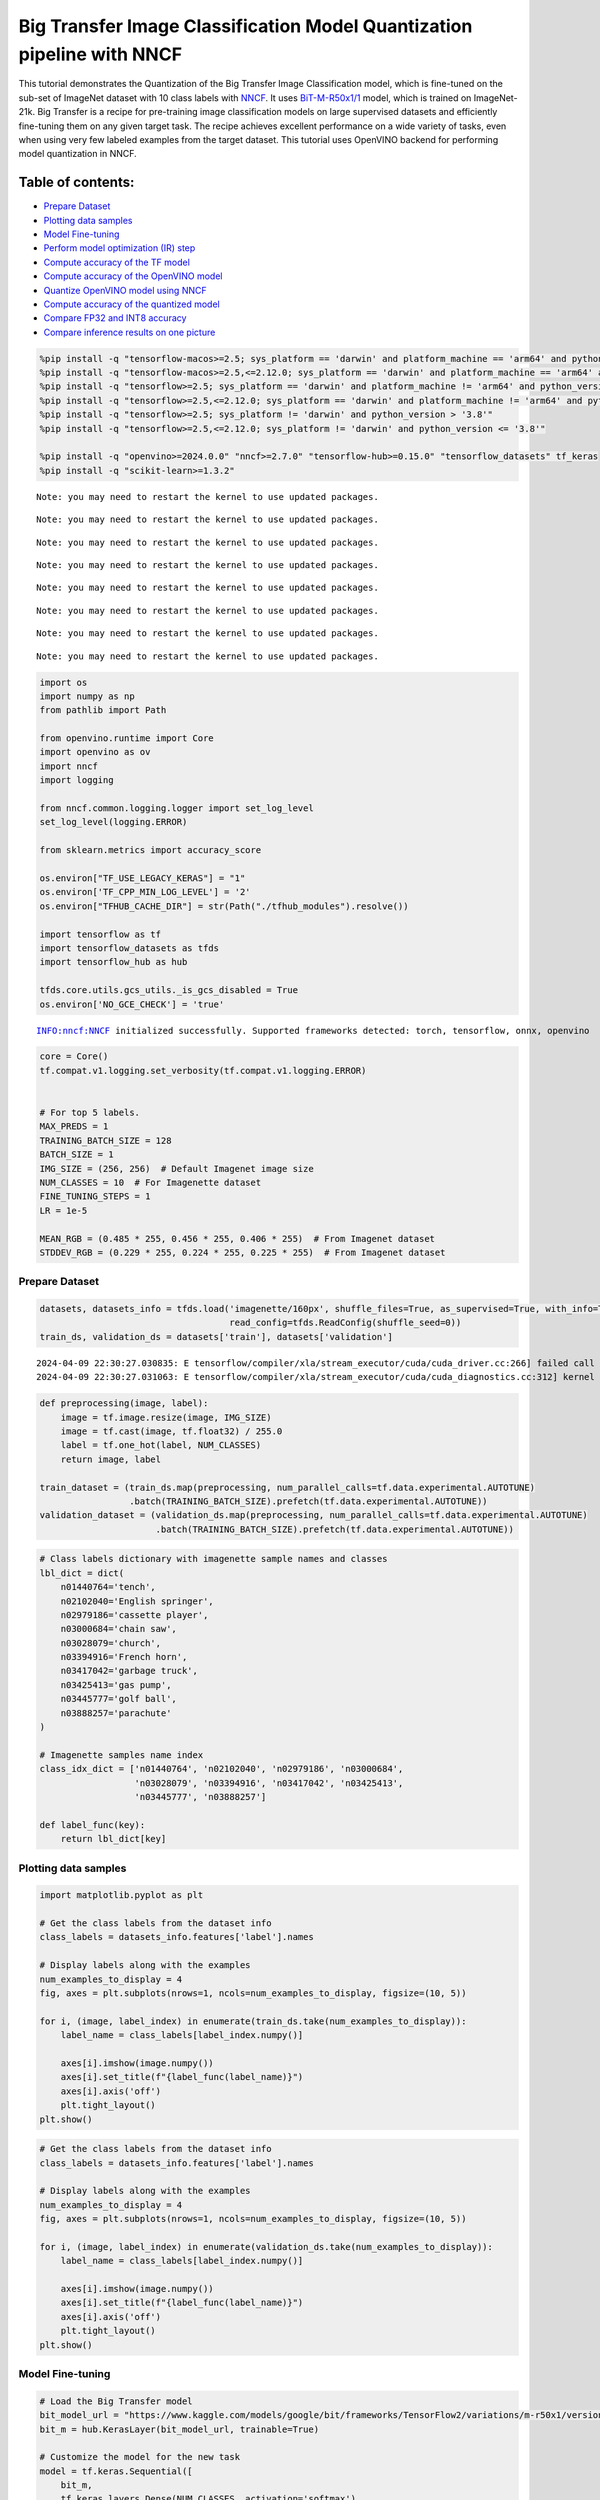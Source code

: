 Big Transfer Image Classification Model Quantization pipeline with NNCF
=======================================================================

This tutorial demonstrates the Quantization of the Big Transfer Image
Classification model, which is fine-tuned on the sub-set of ImageNet
dataset with 10 class labels with
`NNCF <https://github.com/openvinotoolkit/nncf>`__. It uses
`BiT-M-R50x1/1 <https://www.kaggle.com/models/google/bit/frameworks/tensorFlow2/variations/m-r50x1/versions/1?tfhub-redirect=true>`__
model, which is trained on ImageNet-21k. Big Transfer is a recipe for
pre-training image classification models on large supervised datasets
and efficiently fine-tuning them on any given target task. The recipe
achieves excellent performance on a wide variety of tasks, even when
using very few labeled examples from the target dataset. This tutorial
uses OpenVINO backend for performing model quantization in NNCF.

Table of contents:
^^^^^^^^^^^^^^^^^^

-  `Prepare Dataset <#prepare-dataset>`__
-  `Plotting data samples <#plotting-data-samples>`__
-  `Model Fine-tuning <#model-fine-tuning>`__
-  `Perform model optimization (IR)
   step <#perform-model-optimization-ir-step>`__
-  `Compute accuracy of the TF
   model <#compute-accuracy-of-the-tf-model>`__
-  `Compute accuracy of the OpenVINO
   model <#compute-accuracy-of-the-openvino-model>`__
-  `Quantize OpenVINO model using
   NNCF <#quantize-openvino-model-using-nncf>`__
-  `Compute accuracy of the quantized
   model <#compute-accuracy-of-the-quantized-model>`__
-  `Compare FP32 and INT8 accuracy <#compare-fp32-and-int8-accuracy>`__
-  `Compare inference results on one
   picture <#compare-inference-results-on-one-picture>`__

.. code:: ipython3

    %pip install -q "tensorflow-macos>=2.5; sys_platform == 'darwin' and platform_machine == 'arm64' and python_version > '3.8'" # macOS M1 and M2
    %pip install -q "tensorflow-macos>=2.5,<=2.12.0; sys_platform == 'darwin' and platform_machine == 'arm64' and python_version <= '3.8'" # macOS M1 and M2
    %pip install -q "tensorflow>=2.5; sys_platform == 'darwin' and platform_machine != 'arm64' and python_version > '3.8'" # macOS x86
    %pip install -q "tensorflow>=2.5,<=2.12.0; sys_platform == 'darwin' and platform_machine != 'arm64' and python_version <= '3.8'" # macOS x86
    %pip install -q "tensorflow>=2.5; sys_platform != 'darwin' and python_version > '3.8'"
    %pip install -q "tensorflow>=2.5,<=2.12.0; sys_platform != 'darwin' and python_version <= '3.8'"
    
    %pip install -q "openvino>=2024.0.0" "nncf>=2.7.0" "tensorflow-hub>=0.15.0" "tensorflow_datasets" tf_keras
    %pip install -q "scikit-learn>=1.3.2"


.. parsed-literal::

    Note: you may need to restart the kernel to use updated packages.


.. parsed-literal::

    Note: you may need to restart the kernel to use updated packages.


.. parsed-literal::

    Note: you may need to restart the kernel to use updated packages.


.. parsed-literal::

    Note: you may need to restart the kernel to use updated packages.


.. parsed-literal::

    Note: you may need to restart the kernel to use updated packages.


.. parsed-literal::

    Note: you may need to restart the kernel to use updated packages.


.. parsed-literal::

    Note: you may need to restart the kernel to use updated packages.


.. parsed-literal::

    Note: you may need to restart the kernel to use updated packages.


.. code:: ipython3

    import os
    import numpy as np
    from pathlib import Path 
    
    from openvino.runtime import Core
    import openvino as ov
    import nncf
    import logging
    
    from nncf.common.logging.logger import set_log_level
    set_log_level(logging.ERROR)
    
    from sklearn.metrics import accuracy_score
    
    os.environ["TF_USE_LEGACY_KERAS"] = "1"
    os.environ['TF_CPP_MIN_LOG_LEVEL'] = '2'
    os.environ["TFHUB_CACHE_DIR"] = str(Path("./tfhub_modules").resolve())
    
    import tensorflow as tf
    import tensorflow_datasets as tfds
    import tensorflow_hub as hub
    
    tfds.core.utils.gcs_utils._is_gcs_disabled = True
    os.environ['NO_GCE_CHECK'] = 'true'


.. parsed-literal::

    INFO:nncf:NNCF initialized successfully. Supported frameworks detected: torch, tensorflow, onnx, openvino


.. code:: ipython3

    core = Core()
    tf.compat.v1.logging.set_verbosity(tf.compat.v1.logging.ERROR)
    
    
    # For top 5 labels.
    MAX_PREDS = 1
    TRAINING_BATCH_SIZE = 128
    BATCH_SIZE = 1
    IMG_SIZE = (256, 256)  # Default Imagenet image size
    NUM_CLASSES = 10  # For Imagenette dataset
    FINE_TUNING_STEPS = 1
    LR = 1e-5
    
    MEAN_RGB = (0.485 * 255, 0.456 * 255, 0.406 * 255)  # From Imagenet dataset
    STDDEV_RGB = (0.229 * 255, 0.224 * 255, 0.225 * 255)  # From Imagenet dataset


Prepare Dataset
~~~~~~~~~~~~~~~



.. code:: ipython3

    datasets, datasets_info = tfds.load('imagenette/160px', shuffle_files=True, as_supervised=True, with_info=True,
                                        read_config=tfds.ReadConfig(shuffle_seed=0))
    train_ds, validation_ds = datasets['train'], datasets['validation']



.. parsed-literal::

    2024-04-09 22:30:27.030835: E tensorflow/compiler/xla/stream_executor/cuda/cuda_driver.cc:266] failed call to cuInit: CUDA_ERROR_COMPAT_NOT_SUPPORTED_ON_DEVICE: forward compatibility was attempted on non supported HW
    2024-04-09 22:30:27.031063: E tensorflow/compiler/xla/stream_executor/cuda/cuda_diagnostics.cc:312] kernel version 470.182.3 does not match DSO version 470.223.2 -- cannot find working devices in this configuration


.. code:: ipython3

    def preprocessing(image, label):
        image = tf.image.resize(image, IMG_SIZE)
        image = tf.cast(image, tf.float32) / 255.0
        label = tf.one_hot(label, NUM_CLASSES)
        return image, label
    
    train_dataset = (train_ds.map(preprocessing, num_parallel_calls=tf.data.experimental.AUTOTUNE)
                     .batch(TRAINING_BATCH_SIZE).prefetch(tf.data.experimental.AUTOTUNE))
    validation_dataset = (validation_ds.map(preprocessing, num_parallel_calls=tf.data.experimental.AUTOTUNE)
                          .batch(TRAINING_BATCH_SIZE).prefetch(tf.data.experimental.AUTOTUNE))

.. code:: ipython3

    # Class labels dictionary with imagenette sample names and classes
    lbl_dict = dict(
        n01440764='tench',
        n02102040='English springer',
        n02979186='cassette player',
        n03000684='chain saw',
        n03028079='church',
        n03394916='French horn',
        n03417042='garbage truck',
        n03425413='gas pump',
        n03445777='golf ball',
        n03888257='parachute'
    )
    
    # Imagenette samples name index
    class_idx_dict = ['n01440764', 'n02102040', 'n02979186', 'n03000684', 
                      'n03028079', 'n03394916', 'n03417042', 'n03425413', 
                      'n03445777', 'n03888257']
    
    def label_func(key):
        return lbl_dict[key]

Plotting data samples
~~~~~~~~~~~~~~~~~~~~~



.. code:: ipython3

    import matplotlib.pyplot as plt
    
    # Get the class labels from the dataset info
    class_labels = datasets_info.features['label'].names
    
    # Display labels along with the examples
    num_examples_to_display = 4
    fig, axes = plt.subplots(nrows=1, ncols=num_examples_to_display, figsize=(10, 5))
    
    for i, (image, label_index) in enumerate(train_ds.take(num_examples_to_display)):
        label_name = class_labels[label_index.numpy()]
    
        axes[i].imshow(image.numpy())
        axes[i].set_title(f"{label_func(label_name)}")
        axes[i].axis('off')
        plt.tight_layout()
    plt.show()



.. image:: tensorflow-bit-image-classification-nncf-quantization-with-output_files/tensorflow-bit-image-classification-nncf-quantization-with-output_9_0.png


.. code:: ipython3

    # Get the class labels from the dataset info
    class_labels = datasets_info.features['label'].names
    
    # Display labels along with the examples
    num_examples_to_display = 4
    fig, axes = plt.subplots(nrows=1, ncols=num_examples_to_display, figsize=(10, 5))
    
    for i, (image, label_index) in enumerate(validation_ds.take(num_examples_to_display)):
        label_name = class_labels[label_index.numpy()]
    
        axes[i].imshow(image.numpy())
        axes[i].set_title(f"{label_func(label_name)}")
        axes[i].axis('off')
        plt.tight_layout()
    plt.show()



.. image:: tensorflow-bit-image-classification-nncf-quantization-with-output_files/tensorflow-bit-image-classification-nncf-quantization-with-output_10_0.png


Model Fine-tuning
~~~~~~~~~~~~~~~~~



.. code:: ipython3

    # Load the Big Transfer model
    bit_model_url = "https://www.kaggle.com/models/google/bit/frameworks/TensorFlow2/variations/m-r50x1/versions/1"
    bit_m = hub.KerasLayer(bit_model_url, trainable=True)
    
    # Customize the model for the new task
    model = tf.keras.Sequential([
        bit_m,
        tf.keras.layers.Dense(NUM_CLASSES, activation='softmax')
    ])
    
    # Compile the model
    model.compile(optimizer=tf.keras.optimizers.Adam(learning_rate=LR),
                  loss='categorical_crossentropy',
                  metrics=['accuracy'])
    
    # Fine-tune the model
    model.fit(train_dataset.take(3000),
              epochs=FINE_TUNING_STEPS,
              validation_data=validation_dataset.take(1000))
    model.save("./bit_tf_model/", save_format='tf')


.. parsed-literal::

    
  1/101 [..............................] - ETA: 45:32 - loss: 7.0695 - accuracy: 0.0938

.. parsed-literal::

    
  2/101 [..............................] - ETA: 15:04 - loss: 6.3424 - accuracy: 0.1211

.. parsed-literal::

    
  3/101 [..............................] - ETA: 14:58 - loss: 6.1591 - accuracy: 0.1042

.. parsed-literal::

    
  4/101 [>.............................] - ETA: 14:50 - loss: 5.6085 - accuracy: 0.1523

.. parsed-literal::

    
  5/101 [>.............................] - ETA: 14:40 - loss: 5.3571 - accuracy: 0.1656

.. parsed-literal::

    
  6/101 [>.............................] - ETA: 14:31 - loss: 4.9866 - accuracy: 0.1966

.. parsed-literal::

    
  7/101 [=>............................] - ETA: 14:22 - loss: 4.6566 - accuracy: 0.2143

.. parsed-literal::

    
  8/101 [=>............................] - ETA: 14:12 - loss: 4.3641 - accuracy: 0.2344

.. parsed-literal::

    
  9/101 [=>............................] - ETA: 14:02 - loss: 4.1022 - accuracy: 0.2648

.. parsed-literal::

    
 10/101 [=>............................] - ETA: 13:53 - loss: 3.8635 - accuracy: 0.2906

.. parsed-literal::

    
 11/101 [==>...........................] - ETA: 13:44 - loss: 3.6445 - accuracy: 0.3210

.. parsed-literal::

    
 12/101 [==>...........................] - ETA: 13:34 - loss: 3.4491 - accuracy: 0.3490

.. parsed-literal::

    
 13/101 [==>...........................] - ETA: 13:25 - loss: 3.2624 - accuracy: 0.3774

.. parsed-literal::

    
 14/101 [===>..........................] - ETA: 13:16 - loss: 3.1082 - accuracy: 0.3968

.. parsed-literal::

    
 15/101 [===>..........................] - ETA: 13:07 - loss: 2.9578 - accuracy: 0.4182

.. parsed-literal::

    
 16/101 [===>..........................] - ETA: 12:58 - loss: 2.8174 - accuracy: 0.4404

.. parsed-literal::

    
 17/101 [====>.........................] - ETA: 12:48 - loss: 2.6809 - accuracy: 0.4660

.. parsed-literal::

    
 18/101 [====>.........................] - ETA: 12:39 - loss: 2.5545 - accuracy: 0.4883

.. parsed-literal::

    
 19/101 [====>.........................] - ETA: 12:30 - loss: 2.4575 - accuracy: 0.5070

.. parsed-literal::

    
 20/101 [====>.........................] - ETA: 12:21 - loss: 2.3525 - accuracy: 0.5262

.. parsed-literal::

    
 21/101 [=====>........................] - ETA: 12:12 - loss: 2.2660 - accuracy: 0.5417

.. parsed-literal::

    
 22/101 [=====>........................] - ETA: 12:03 - loss: 2.1716 - accuracy: 0.5604

.. parsed-literal::

    
 23/101 [=====>........................] - ETA: 11:54 - loss: 2.1015 - accuracy: 0.5727

.. parsed-literal::

    
 24/101 [======>.......................] - ETA: 11:44 - loss: 2.0252 - accuracy: 0.5866

.. parsed-literal::

    
 25/101 [======>.......................] - ETA: 11:35 - loss: 1.9607 - accuracy: 0.5984

.. parsed-literal::

    
 26/101 [======>.......................] - ETA: 11:26 - loss: 1.8966 - accuracy: 0.6103

.. parsed-literal::

    
 27/101 [=======>......................] - ETA: 11:17 - loss: 1.8331 - accuracy: 0.6215

.. parsed-literal::

    
 28/101 [=======>......................] - ETA: 11:08 - loss: 1.7761 - accuracy: 0.6320

.. parsed-literal::

    
 29/101 [=======>......................] - ETA: 10:58 - loss: 1.7297 - accuracy: 0.6409

.. parsed-literal::

    
 30/101 [=======>......................] - ETA: 10:49 - loss: 1.6821 - accuracy: 0.6508

.. parsed-literal::

    
 31/101 [========>.....................] - ETA: 10:40 - loss: 1.6321 - accuracy: 0.6605

.. parsed-literal::

    
 32/101 [========>.....................] - ETA: 10:31 - loss: 1.5889 - accuracy: 0.6687

.. parsed-literal::

    
 33/101 [========>.....................] - ETA: 10:22 - loss: 1.5473 - accuracy: 0.6764

.. parsed-literal::

    
 34/101 [=========>....................] - ETA: 10:13 - loss: 1.5124 - accuracy: 0.6834

.. parsed-literal::

    
 35/101 [=========>....................] - ETA: 10:03 - loss: 1.4755 - accuracy: 0.6902

.. parsed-literal::

    
 36/101 [=========>....................] - ETA: 9:54 - loss: 1.4387 - accuracy: 0.6973 

.. parsed-literal::

    
 37/101 [=========>....................] - ETA: 9:45 - loss: 1.4028 - accuracy: 0.7044

.. parsed-literal::

    
 38/101 [==========>...................] - ETA: 9:36 - loss: 1.3740 - accuracy: 0.7095

.. parsed-literal::

    
 39/101 [==========>...................] - ETA: 9:27 - loss: 1.3393 - accuracy: 0.7167

.. parsed-literal::

    
 40/101 [==========>...................] - ETA: 9:18 - loss: 1.3125 - accuracy: 0.7221

.. parsed-literal::

    
 41/101 [===========>..................] - ETA: 9:09 - loss: 1.2849 - accuracy: 0.7271

.. parsed-literal::

    
 42/101 [===========>..................] - ETA: 8:59 - loss: 1.2569 - accuracy: 0.7329

.. parsed-literal::

    
 43/101 [===========>..................] - ETA: 8:50 - loss: 1.2318 - accuracy: 0.7375

.. parsed-literal::

    
 44/101 [============>.................] - ETA: 8:41 - loss: 1.2079 - accuracy: 0.7418

.. parsed-literal::

    
 45/101 [============>.................] - ETA: 8:32 - loss: 1.1865 - accuracy: 0.7460

.. parsed-literal::

    
 46/101 [============>.................] - ETA: 8:23 - loss: 1.1637 - accuracy: 0.7512

.. parsed-literal::

    
 47/101 [============>.................] - ETA: 8:14 - loss: 1.1433 - accuracy: 0.7548

.. parsed-literal::

    
 48/101 [=============>................] - ETA: 8:05 - loss: 1.1226 - accuracy: 0.7593

.. parsed-literal::

    
 49/101 [=============>................] - ETA: 7:55 - loss: 1.1035 - accuracy: 0.7628

.. parsed-literal::

    
 50/101 [=============>................] - ETA: 7:46 - loss: 1.0842 - accuracy: 0.7667

.. parsed-literal::

    
 51/101 [==============>...............] - ETA: 7:37 - loss: 1.0661 - accuracy: 0.7701

.. parsed-literal::

    
 52/101 [==============>...............] - ETA: 7:28 - loss: 1.0490 - accuracy: 0.7733

.. parsed-literal::

    
 53/101 [==============>...............] - ETA: 7:19 - loss: 1.0322 - accuracy: 0.7770

.. parsed-literal::

    
 54/101 [===============>..............] - ETA: 7:10 - loss: 1.0143 - accuracy: 0.7807

.. parsed-literal::

    
 55/101 [===============>..............] - ETA: 7:01 - loss: 0.9969 - accuracy: 0.7845

.. parsed-literal::

    
 56/101 [===============>..............] - ETA: 6:51 - loss: 0.9803 - accuracy: 0.7877

.. parsed-literal::

    
 57/101 [===============>..............] - ETA: 6:42 - loss: 0.9665 - accuracy: 0.7907

.. parsed-literal::

    
 58/101 [================>.............] - ETA: 6:33 - loss: 0.9510 - accuracy: 0.7939

.. parsed-literal::

    
 59/101 [================>.............] - ETA: 6:24 - loss: 0.9370 - accuracy: 0.7969

.. parsed-literal::

    
 60/101 [================>.............] - ETA: 6:15 - loss: 0.9243 - accuracy: 0.7996

.. parsed-literal::

    
 61/101 [=================>............] - ETA: 6:06 - loss: 0.9104 - accuracy: 0.8026

.. parsed-literal::

    
 62/101 [=================>............] - ETA: 5:56 - loss: 0.8975 - accuracy: 0.8052

.. parsed-literal::

    
 63/101 [=================>............] - ETA: 5:47 - loss: 0.8849 - accuracy: 0.8079

.. parsed-literal::

    
 64/101 [==================>...........] - ETA: 5:38 - loss: 0.8747 - accuracy: 0.8099

.. parsed-literal::

    
 65/101 [==================>...........] - ETA: 5:29 - loss: 0.8655 - accuracy: 0.8118

.. parsed-literal::

    
 66/101 [==================>...........] - ETA: 5:20 - loss: 0.8551 - accuracy: 0.8142

.. parsed-literal::

    
 67/101 [==================>...........] - ETA: 5:11 - loss: 0.8446 - accuracy: 0.8162

.. parsed-literal::

    
 68/101 [===================>..........] - ETA: 5:01 - loss: 0.8350 - accuracy: 0.8182

.. parsed-literal::

    
 69/101 [===================>..........] - ETA: 4:52 - loss: 0.8244 - accuracy: 0.8203

.. parsed-literal::

    
 70/101 [===================>..........] - ETA: 4:43 - loss: 0.8148 - accuracy: 0.8222

.. parsed-literal::

    
 71/101 [====================>.........] - ETA: 4:34 - loss: 0.8050 - accuracy: 0.8241

.. parsed-literal::

    
 72/101 [====================>.........] - ETA: 4:25 - loss: 0.7958 - accuracy: 0.8260

.. parsed-literal::

    
 73/101 [====================>.........] - ETA: 4:16 - loss: 0.7862 - accuracy: 0.8279

.. parsed-literal::

    
 74/101 [====================>.........] - ETA: 4:07 - loss: 0.7774 - accuracy: 0.8297

.. parsed-literal::

    
 75/101 [=====================>........] - ETA: 3:57 - loss: 0.7698 - accuracy: 0.8311

.. parsed-literal::

    
 76/101 [=====================>........] - ETA: 3:48 - loss: 0.7614 - accuracy: 0.8330

.. parsed-literal::

    
 77/101 [=====================>........] - ETA: 3:39 - loss: 0.7550 - accuracy: 0.8346

.. parsed-literal::

    
 78/101 [======================>.......] - ETA: 3:30 - loss: 0.7464 - accuracy: 0.8363

.. parsed-literal::

    
 79/101 [======================>.......] - ETA: 3:21 - loss: 0.7376 - accuracy: 0.8381

.. parsed-literal::

    
 80/101 [======================>.......] - ETA: 3:12 - loss: 0.7299 - accuracy: 0.8397

.. parsed-literal::

    
 81/101 [=======================>......] - ETA: 3:03 - loss: 0.7214 - accuracy: 0.8415

.. parsed-literal::

    
 82/101 [=======================>......] - ETA: 2:53 - loss: 0.7131 - accuracy: 0.8434

.. parsed-literal::

    
 83/101 [=======================>......] - ETA: 2:44 - loss: 0.7052 - accuracy: 0.8449

.. parsed-literal::

    
 84/101 [=======================>......] - ETA: 2:35 - loss: 0.6979 - accuracy: 0.8464

.. parsed-literal::

    
 85/101 [========================>.....] - ETA: 2:26 - loss: 0.6906 - accuracy: 0.8479

.. parsed-literal::

    
 86/101 [========================>.....] - ETA: 2:17 - loss: 0.6839 - accuracy: 0.8493

.. parsed-literal::

    
 87/101 [========================>.....] - ETA: 2:08 - loss: 0.6769 - accuracy: 0.8507

.. parsed-literal::

    
 88/101 [=========================>....] - ETA: 1:59 - loss: 0.6702 - accuracy: 0.8521

.. parsed-literal::

    
 89/101 [=========================>....] - ETA: 1:49 - loss: 0.6631 - accuracy: 0.8536

.. parsed-literal::

    
 90/101 [=========================>....] - ETA: 1:40 - loss: 0.6572 - accuracy: 0.8548

.. parsed-literal::

    
 91/101 [==========================>...] - ETA: 1:31 - loss: 0.6503 - accuracy: 0.8563

.. parsed-literal::

    
 92/101 [==========================>...] - ETA: 1:22 - loss: 0.6433 - accuracy: 0.8578

.. parsed-literal::

    
 93/101 [==========================>...] - ETA: 1:13 - loss: 0.6366 - accuracy: 0.8594

.. parsed-literal::

    
 94/101 [==========================>...] - ETA: 1:04 - loss: 0.6316 - accuracy: 0.8605

.. parsed-literal::

    
 95/101 [===========================>..] - ETA: 54s - loss: 0.6253 - accuracy: 0.8618 

.. parsed-literal::

    
 96/101 [===========================>..] - ETA: 45s - loss: 0.6194 - accuracy: 0.8630

.. parsed-literal::

    
 97/101 [===========================>..] - ETA: 36s - loss: 0.6137 - accuracy: 0.8641

.. parsed-literal::

    
 98/101 [============================>.] - ETA: 27s - loss: 0.6079 - accuracy: 0.8654

.. parsed-literal::

    
 99/101 [============================>.] - ETA: 18s - loss: 0.6039 - accuracy: 0.8664

.. parsed-literal::

    
100/101 [============================>.] - ETA: 9s - loss: 0.5991 - accuracy: 0.8673 

.. parsed-literal::

    
101/101 [==============================] - ETA: 0s - loss: 0.5959 - accuracy: 0.8678

.. parsed-literal::

    
101/101 [==============================] - 956s 9s/step - loss: 0.5959 - accuracy: 0.8678 - val_loss: 0.0800 - val_accuracy: 0.9760


.. parsed-literal::

    WARNING:absl:Found untraced functions such as _update_step_xla while saving (showing 1 of 1). These functions will not be directly callable after loading.


Perform model optimization (IR) step
~~~~~~~~~~~~~~~~~~~~~~~~~~~~~~~~~~~~



.. code:: ipython3

    ir_path = Path("./bit_ov_model/bit_m_r50x1_1.xml")
    if not ir_path.exists():
        print("Initiating model optimization..!!!")
        ov_model = ov.convert_model("./bit_tf_model")
        ov.save_model(ov_model, ir_path)
    else:
        print(f"IR model {ir_path} already exists.")


.. parsed-literal::

    Initiating model optimization..!!!


Compute accuracy of the TF model
~~~~~~~~~~~~~~~~~~~~~~~~~~~~~~~~



.. code:: ipython3

    tf_model = tf.keras.models.load_model("./bit_tf_model/")
       
    tf_predictions = []
    gt_label = []
    
    for _, label in validation_dataset:
        for cls_label in label:
            l_list = cls_label.numpy().tolist()
            gt_label.append(l_list.index(1))
            
    for img_batch, label_batch in validation_dataset:
        tf_result_batch = tf_model.predict(img_batch, verbose=0)
        for i in range(len(img_batch)):
            tf_result = tf_result_batch[i]
            tf_result = tf.reshape(tf_result, [-1])
            top5_label_idx = np.argsort(tf_result)[-MAX_PREDS::][::-1]
            tf_predictions.append(top5_label_idx)
    
    # Convert the lists to NumPy arrays for accuracy calculation
    tf_predictions = np.array(tf_predictions)
    gt_label = np.array(gt_label)
    
    tf_acc_score = accuracy_score(tf_predictions, gt_label)


Compute accuracy of the OpenVINO model
~~~~~~~~~~~~~~~~~~~~~~~~~~~~~~~~~~~~~~



Select device for inference:

.. code:: ipython3

    import ipywidgets as widgets
    
    core = ov.Core()
    
    device = widgets.Dropdown(
        options=core.available_devices + ["AUTO"],
        value='AUTO',
        description='Device:',
        disabled=False,
    )
    
    device




.. parsed-literal::

    Dropdown(description='Device:', index=1, options=('CPU', 'AUTO'), value='AUTO')



.. code:: ipython3

    ov_fp32_model = core.read_model("./bit_ov_model/bit_m_r50x1_1.xml")
    ov_fp32_model.reshape([1, IMG_SIZE[0], IMG_SIZE[1], 3])
    
    # Target device set to CPU (Other options Ex: AUTO/GPU/dGPU/)
    compiled_model = ov.compile_model(ov_fp32_model, device.value)
    output = compiled_model.outputs[0]
    
    ov_predictions = []
    for img_batch, _ in validation_dataset:
        for image in img_batch:
            image = tf.expand_dims(image, axis=0)
            pred = compiled_model(image)[output]
            ov_result = tf.reshape(pred, [-1])
            top_label_idx = np.argsort(ov_result)[-MAX_PREDS::][::-1]
            ov_predictions.append(top_label_idx)
    
    fp32_acc_score = accuracy_score(ov_predictions, gt_label)


Quantize OpenVINO model using NNCF
~~~~~~~~~~~~~~~~~~~~~~~~~~~~~~~~~~



Model Quantization using NNCF

1. Preprocessing and preparing validation samples for NNCF calibration
2. Perform NNCF Quantization on OpenVINO FP32 model
3. Serialize Quantized OpenVINO INT8 model

.. code:: ipython3

    def nncf_preprocessing(image, label):
        image = tf.image.resize(image, IMG_SIZE)
        image = image - MEAN_RGB
        image = image / STDDEV_RGB
        return image
    
    val_ds = (validation_ds.map(nncf_preprocessing, num_parallel_calls=tf.data.experimental.AUTOTUNE)
              .batch(1)
              .prefetch(tf.data.experimental.AUTOTUNE))
    
    calibration_dataset = nncf.Dataset(val_ds)
        
    ov_fp32_model = core.read_model("./bit_ov_model/bit_m_r50x1_1.xml")
    
    ov_int8_model = nncf.quantize(ov_fp32_model, calibration_dataset, fast_bias_correction=False)
    
    ov.save_model(ov_int8_model, "./bit_ov_int8_model/bit_m_r50x1_1_ov_int8.xml")



.. parsed-literal::

    Output()



.. raw:: html

    <pre style="white-space:pre;overflow-x:auto;line-height:normal;font-family:Menlo,'DejaVu Sans Mono',consolas,'Courier New',monospace"></pre>




.. raw:: html

    <pre style="white-space:pre;overflow-x:auto;line-height:normal;font-family:Menlo,'DejaVu Sans Mono',consolas,'Courier New',monospace">
    </pre>




.. parsed-literal::

    Output()



.. raw:: html

    <pre style="white-space:pre;overflow-x:auto;line-height:normal;font-family:Menlo,'DejaVu Sans Mono',consolas,'Courier New',monospace"></pre>




.. raw:: html

    <pre style="white-space:pre;overflow-x:auto;line-height:normal;font-family:Menlo,'DejaVu Sans Mono',consolas,'Courier New',monospace">
    </pre>



Compute accuracy of the quantized model
~~~~~~~~~~~~~~~~~~~~~~~~~~~~~~~~~~~~~~~



.. code:: ipython3

    nncf_quantized_model = core.read_model("./bit_ov_int8_model/bit_m_r50x1_1_ov_int8.xml")
    nncf_quantized_model.reshape([1, IMG_SIZE[0], IMG_SIZE[1], 3])
    
    # Target device set to CPU by default
    compiled_model = ov.compile_model(nncf_quantized_model, device.value)
    output = compiled_model.outputs[0]
    
    ov_predictions = []
    inp_tensor = nncf_quantized_model.inputs[0]
    out_tensor = nncf_quantized_model.outputs[0]
            
    for img_batch, _ in validation_dataset:
        for image in img_batch:
            image = tf.expand_dims(image, axis=0)
            pred = compiled_model(image)[output]
            ov_result = tf.reshape(pred, [-1])
            top_label_idx = np.argsort(ov_result)[-MAX_PREDS::][::-1]
            ov_predictions.append(top_label_idx)
            
    int8_acc_score = accuracy_score(ov_predictions, gt_label)


Compare FP32 and INT8 accuracy
~~~~~~~~~~~~~~~~~~~~~~~~~~~~~~



.. code:: ipython3

    print(f"Accuracy of the tensorflow model (fp32): {tf_acc_score * 100: .2f}%")
    print(f"Accuracy of the OpenVINO optimized model (fp32): {fp32_acc_score * 100: .2f}%")
    print(f"Accuracy of the OpenVINO quantized model (int8): {int8_acc_score * 100: .2f}%")
    accuracy_drop = fp32_acc_score - int8_acc_score
    print(f"Accuracy drop between OV FP32 and INT8 model: {accuracy_drop * 100:.1f}% ")


.. parsed-literal::

    Accuracy of the tensorflow model (fp32):  97.60%
    Accuracy of the OpenVINO optimized model (fp32):  97.60%
    Accuracy of the OpenVINO quantized model (int8):  96.80%
    Accuracy drop between OV FP32 and INT8 model: 0.8% 


Compare inference results on one picture
~~~~~~~~~~~~~~~~~~~~~~~~~~~~~~~~~~~~~~~~



.. code:: ipython3

    
    # Accessing validation sample
    sample_idx = 50
    vds = datasets['validation']
    
    if len(vds) > sample_idx:
        sample = vds.take(sample_idx + 1).skip(sample_idx).as_numpy_iterator().next()
    else:
        print("Dataset does not have enough samples...!!!")
    
    # Image data
    sample_data = sample[0]
    
    # Label info
    sample_label = sample[1]
    
    # Image data pre-processing
    image = tf.image.resize(sample_data, IMG_SIZE)
    image = tf.expand_dims(image, axis=0)
    image = tf.cast(image, tf.float32) / 255.0
    
    # OpenVINO inference 
    def ov_inference(model: ov.Model, image) -> str:
        compiled_model = ov.compile_model(model, device.value)
        output = compiled_model.outputs[0]
        pred = compiled_model(image)[output]
        ov_result = tf.reshape(pred, [-1])
        pred_label = np.argsort(ov_result)[-MAX_PREDS::][::-1]
        return pred_label
    
    # OpenVINO FP32 model
    ov_fp32_model = core.read_model("./bit_ov_model/bit_m_r50x1_1.xml")
    ov_fp32_model.reshape([1, IMG_SIZE[0], IMG_SIZE[1], 3])
    
    # OpenVINO INT8 model
    ov_int8_model = core.read_model("./bit_ov_int8_model/bit_m_r50x1_1_ov_int8.xml")
    ov_int8_model.reshape([1, IMG_SIZE[0], IMG_SIZE[1], 3])
    
    # OpenVINO FP32 model inference
    ov_fp32_pred_label = ov_inference(ov_fp32_model, image)
    
    print(f"Predicted label for the sample picture by float (fp32) model: {label_func(class_idx_dict[int(ov_fp32_pred_label)])}\n")
    
    # OpenVINO FP32 model inference
    ov_int8_pred_label = ov_inference(ov_int8_model, image)
    print(f"Predicted label for the sample picture by qunatized (int8) model: {label_func(class_idx_dict[int(ov_int8_pred_label)])}\n")
    
    # Plotting the image sample with ground truth
    plt.figure()
    plt.imshow(sample_data)
    plt.title(f"Ground truth: {label_func(class_idx_dict[sample_label])}")
    plt.axis('off')
    plt.show()



.. parsed-literal::

    Predicted label for the sample picture by float (fp32) model: gas pump
    


.. parsed-literal::

    Predicted label for the sample picture by qunatized (int8) model: gas pump
    



.. image:: tensorflow-bit-image-classification-nncf-quantization-with-output_files/tensorflow-bit-image-classification-nncf-quantization-with-output_27_2.png

